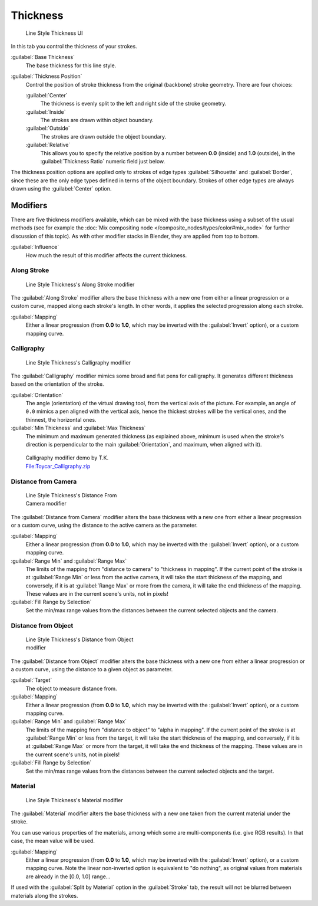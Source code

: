 
Thickness
*********

.. figure:: /images/Manual-2.6-Render-Freestyle-Line_Style_Thickness.jpg
   :width: 300px
   :figwidth: 300px

   Line Style Thickness UI


In this tab you control the thickness of your strokes.

:guilabel:`Base Thickness`
   The base thickness for this line style.

:guilabel:`Thickness Position`
   Control the position of stroke thickness from the original (backbone) stroke geometry. There are four choices:

   :guilabel:`Center`
      The thickness is evenly split to the left and right side of the stroke geometry.
   :guilabel:`Inside`
      The strokes are drawn within object boundary.
   :guilabel:`Outside`
      The strokes are drawn outside the object boundary.
   :guilabel:`Relative`
      This allows you to specify the relative position by a number between **0.0** (inside) and **1.0** (outside),
      in the :guilabel:`Thickness Ratio` numeric field just below.

The thickness position options are applied only to strokes of edge types
:guilabel:`Silhouette` and :guilabel:`Border`,
since these are the only edge types defined in terms of the object boundary.
Strokes of other edge types are always drawn using the :guilabel:`Center` option.


Modifiers
=========

There are five thickness modifiers available,
which can be mixed with the base thickness using a subset of the usual methods
(see for example the :doc:`Mix compositing node </composite_nodes/types/color#mix_node>`
for further discussion of this topic). As with other modifier stacks in Blender,
they are applied from top to bottom.

:guilabel:`Influence`
   How much the result of this modifier affects the current thickness.


Along Stroke
------------

.. figure:: /images/Manual-2.6-Render-Freestyle-Line_Style_Thickness_Along_Stroke.jpg
   :width: 300px
   :figwidth: 300px

   Line Style Thickness's Along Stroke modifier


The :guilabel:`Along Stroke` modifier alters the base thickness with a new one from either a
linear progression or a custom curve, mapped along each stroke's length. In other words,
it applies the selected progression along each stroke.

:guilabel:`Mapping`
   Either a linear progression (from **0.0** to **1.0**, which may be inverted with the :guilabel:`Invert` option),
   or a custom mapping curve.


Calligraphy
-----------

.. figure:: /images/Manual-2.6-Render-Freestyle-Line_Style_Thickness_Calligraphy.jpg
   :width: 300px
   :figwidth: 300px

   Line Style Thickness's Calligraphy modifier


The :guilabel:`Calligraphy` modifier mimics some broad and flat pens for calligraphy.
It generates different thickness based on the orientation of the stroke.

:guilabel:`Orientation`
   The angle (orientation) of the virtual drawing tool, from the vertical axis of the picture.
   For example, an angle of ``0.0`` mimics a pen aligned with the vertical axis, hence the thickest
   strokes will be the vertical ones, and the thinnest, the horizontal ones.

:guilabel:`Min Thickness` and :guilabel:`Max Thickness`
   The minimum and maximum generated thickness (as explained above,
   minimum is used when the stroke's direction is perpendicular to the main :guilabel:`Orientation`, and maximum,
   when aligned with it).


.. figure:: /images/Toycar_Calligraphy.jpg
   :width: 400px
   :figwidth: 400px

   Calligraphy modifier demo by T.K.
   `File:Toycar_Calligraphy.zip <http://wiki.blender.org/index.php/File:Toycar_Calligraphy.zip>`__


Distance from Camera
--------------------

.. figure:: /images/Manual-2.6-Render-Freestyle-Line_Style_Thickness_Distance_From_Camera.jpg
   :width: 300px
   :figwidth: 300px

   Line Style Thickness's Distance From Camera modifier


The :guilabel:`Distance from Camera` modifier alters the base thickness with a new one from
either a linear progression or a custom curve,
using the distance to the active camera as the parameter.

:guilabel:`Mapping`
   Either a linear progression (from **0.0** to **1.0**, which may be inverted with the :guilabel:`Invert` option),
   or a custom mapping curve.

:guilabel:`Range Min` and :guilabel:`Range Max`
   The limits of the mapping from "distance to camera" to "thickness in mapping".
   If the current point of the stroke is at :guilabel:`Range Min` or less from the active camera,
   it will take the start thickness of the mapping, and conversely,
   if it is at :guilabel:`Range Max` or more from the camera, it will take the end thickness of the mapping.
   These values are in the current scene's units, not in pixels!


:guilabel:`Fill Range by Selection`
   Set the min/max range values from the distances between the current selected objects and the camera.


Distance from Object
--------------------

.. figure:: /images/Manual-2.6-Render-Freestyle-Line_Style_Thickness_Distance_From_Object.jpg
   :width: 300px
   :figwidth: 300px

   Line Style Thickness's Distance from Object modifier


The :guilabel:`Distance from Object` modifier alters the base thickness with a new one from
either a linear progression or a custom curve,
using the distance to a given object as parameter.

:guilabel:`Target`
   The object to measure distance from.

:guilabel:`Mapping`
   Either a linear progression (from **0.0** to **1.0**, which may be inverted with the :guilabel:`Invert` option),
   or a custom mapping curve.

:guilabel:`Range Min` and :guilabel:`Range Max`
   The limits of the mapping from "distance to object" to "alpha in mapping".
   If the current point of the stroke is at :guilabel:`Range Min` or less from the target,
   it will take the start thickness of the mapping, and conversely,
   if it is at :guilabel:`Range Max` or more from the target, it will take the end thickness of the mapping.
   These values are in the current scene's units, not in pixels!

:guilabel:`Fill Range by Selection`
   Set the min/max range values from the distances between the current selected objects and the target.


Material
--------

.. figure:: /images/Manual-2.6-Render-Freestyle-Line_Style_Thickness_Material.jpg
   :width: 300px
   :figwidth: 300px

   Line Style Thickness's Material modifier


The :guilabel:`Material` modifier alters the base thickness with a new one taken from the
current material under the stroke.

You can use various properties of the materials, among which some are multi-components (i.e.
give RGB results). In that case, the mean value will be used.

:guilabel:`Mapping`
   Either a linear progression (from **0.0** to **1.0**, which may be inverted with the :guilabel:`Invert` option),
   or a custom mapping curve. Note the linear non-inverted option is equivalent to "do nothing",
   as original values from materials are already in the [0.0, 1.0] range...

If used with the :guilabel:`Split by Material` option in the :guilabel:`Stroke` tab,
the result will not be blurred between materials along the strokes.
